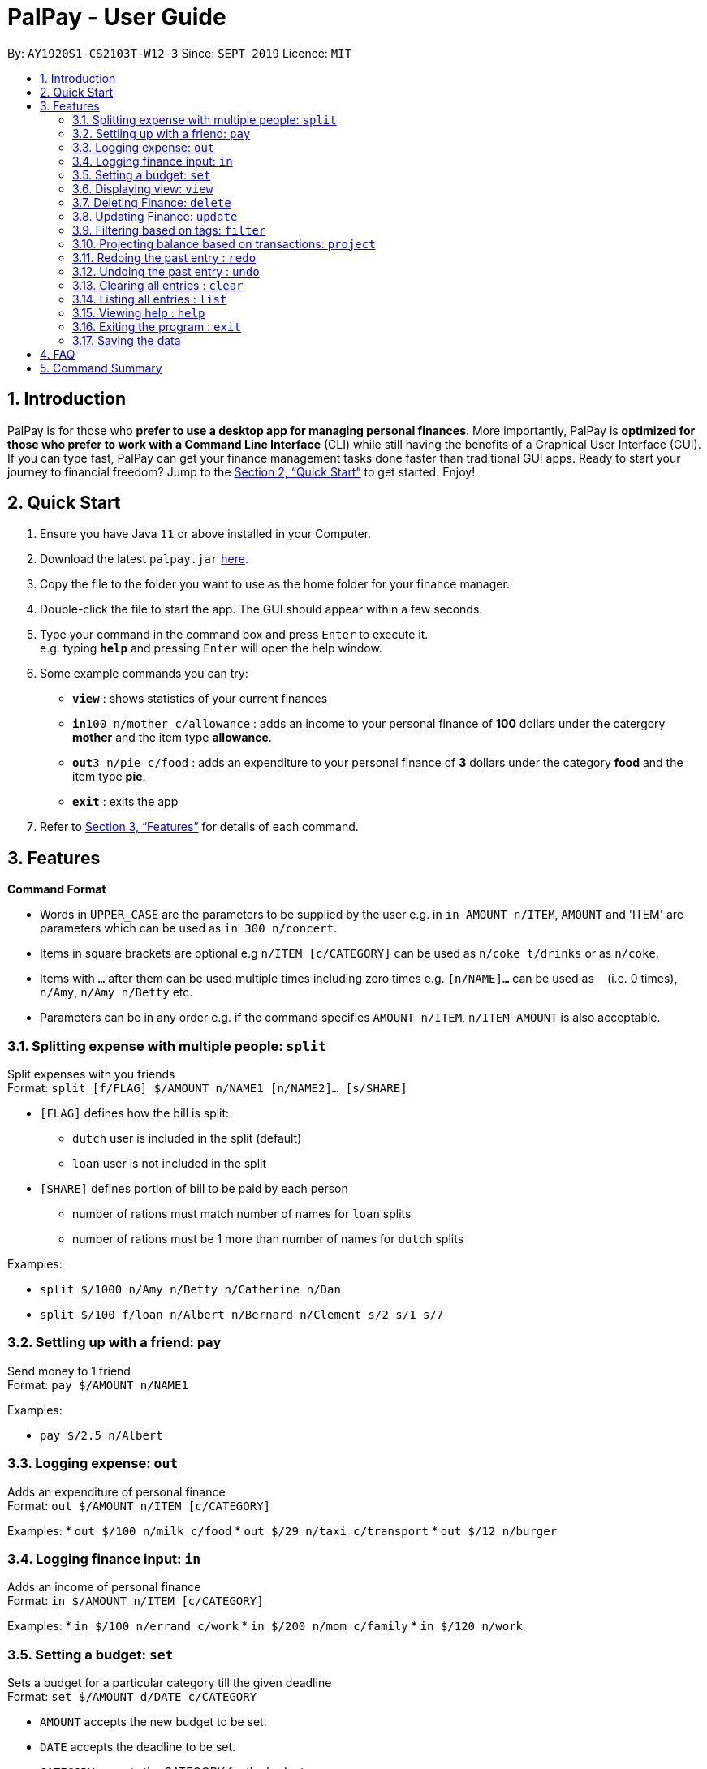 = PalPay - User Guide
:site-section: UserGuide
:toc:
:toc-title:
:toc-placement: preamble
:sectnums:
:imagesDir: images
:stylesDir: stylesheets
:xrefstyle: full
:experimental:
ifdef::env-github[]
:tip-caption: :bulb:
:note-caption: :information_source:
endif::[]
:repoURL: https://github.com/se-edu/addressbook-level3

By: `AY1920S1-CS2103T-W12-3`      Since: `SEPT 2019`      Licence: `MIT`

== Introduction

PalPay is for those who *prefer to use a desktop app for managing personal finances*. More importantly, PalPay is *optimized for those who prefer to work with a Command Line Interface* (CLI) while still having the benefits of a Graphical User Interface (GUI). If you can type fast, PalPay can get your finance management tasks done faster than traditional GUI apps. Ready to start your journey to financial freedom? Jump to the <<Quick Start>> to get started. Enjoy!

== Quick Start

.  Ensure you have Java `11` or above installed in your Computer.
.  Download the latest `palpay.jar` link:{repoURL}/releases[here].
.  Copy the file to the folder you want to use as the home folder for your finance manager.
.  Double-click the file to start the app. The GUI should appear within a few seconds.
+
+
.  Type your command in the command box and press kbd:[Enter] to execute it. +
e.g. typing *`help`* and pressing kbd:[Enter] will open the help window.
.  Some example commands you can try:

* *`view`* : shows statistics of your current finances
* **`in`**`100 n/mother c/allowance` : adds an income to your personal finance of *100* dollars under the catergory *mother* and the item type *allowance*.
* **`out`**`3 n/pie c/food` : adds an expenditure to your personal finance of *3* dollars under the category *food* and the item type *pie*.
* *`exit`* : exits the app

.  Refer to <<Features>> for details of each command.

[[Features]]
== Features

====
*Command Format*

* Words in `UPPER_CASE` are the parameters to be supplied by the user e.g. in `in AMOUNT n/ITEM`, `AMOUNT` and 'ITEM' are parameters which can be used as `in 300 n/concert`.
* Items in square brackets are optional e.g `n/ITEM [c/CATEGORY]` can be used as `n/coke t/drinks` or as `n/coke`.
* Items with `…`​ after them can be used multiple times including zero times e.g. `[n/NAME]...` can be used as `{nbsp}` (i.e. 0 times), `n/Amy`, `n/Amy n/Betty` etc.
* Parameters can be in any order e.g. if the command specifies `AMOUNT n/ITEM`, `n/ITEM AMOUNT` is also acceptable.
====

=== Splitting expense with multiple people: `split`

Split expenses with you friends +
Format: `split [f/FLAG] $/AMOUNT n/NAME1 [n/NAME2]... [s/SHARE]`


* `[FLAG]` defines how the bill is split:
** `dutch` user is included in the split (default)
** `loan` user is not included in the split
* `[SHARE]` defines portion of bill to be paid by each person
*** number of rations must match number of names for `loan` splits
*** number of rations must be 1 more than number of names for `dutch` splits

Examples:

* `split $/1000 n/Amy n/Betty n/Catherine n/Dan`
* `split $/100 f/loan n/Albert n/Bernard n/Clement s/2 s/1 s/7`

=== Settling up with a friend: `pay`

Send money to 1 friend +
Format: `pay $/AMOUNT n/NAME1`

Examples:

* `pay $/2.5 n/Albert`

=== Logging expense: `out`

Adds an expenditure of personal finance +
Format: `out $/AMOUNT n/ITEM [c/CATEGORY]`

Examples:
* `out $/100 n/milk c/food`
* `out $/29 n/taxi c/transport`
* `out $/12 n/burger`

=== Logging finance input: `in`

Adds an income of personal finance +
Format: `in $/AMOUNT n/ITEM [c/CATEGORY]`

Examples:
* `in $/100 n/errand c/work`
* `in $/200 n/mom c/family`
* `in $/120 n/work`

=== Setting a budget: `set`

Sets a budget for a particular category till the given deadline +
Format: `set $/AMOUNT d/DATE c/CATEGORY`

****
* `AMOUNT` accepts the new budget to be set.
* `DATE` accepts the deadline to be set.
* `CATEGORY` accepts the CATEGORY for the budget
****

Examples:
* `set $/100 c/shopping`
* `set $/50 c/food`

=== Displaying view: `view`

Shows all possible views (spending, projection and loan). +
Format: `view KEYWORD [TIMEFRAME]`

****
* `KEYWORD` input only accepts `spending`, `projection` and `loan`.
* `[TIMEFRAME]` input defines the number of days prior to this command for the called projection. (default=30)
* `view spending` shows a breakdown of your categories of spending
* `view projection` shows a personal finance projection for a given period of time
* `view loan` shows the amount of money owed and lent to others
****

Examples:

* `view loan`
* `view projection`
* `view spending`

// tag::delete[]
=== Deleting Finance: `delete`

Deletes the specified income or expenditure from the finance manager. +
Format: `delete INDEX`

****
* `TYPE` only accepts `in` or `out`. (e.g. `delete --out ...` refers to deleting an *expenditure*)
* Deletes the item from the given category with it's given amount.
* If there is no given category, it will only search for given type with it's corresponding amount.
* If AMOUNT/ITEM/CATEGORY or a combination of any of the 3 does not match, no operation will be performed
* example `delete --in 200 n/mom t/allowance` will delete income of *200* from type: *mom* and category: *allowance*.
****

Examples:

* `delete 1`

=== Updating Finance: `update`

Updates the specified income or expenditure from the finance manager. +
Format: `update --TYPE $/AMOUNT1 $/AMOUNT2 n/ITEM [c/CATEGORY]`

****
* `TYPE` only accepts `in` or `out`. (e.g. `update --out ...` refers to deleting an *expenditure*)
*`AMOUNT1` is the new amount you want to update the current in/out with.
* Updates the item from the given category with it's given amount.
* If there is no given category, it will only search for given type with it's corresponding amount.
* If AMOUNT/ITEM/CATEGORY or a combination of any of the 3 does not match, no operation will be performed
* example `update --in $/100 $/200 n/mom c/allowance` will update income of *200* to *100* from type: *mom* and category: *allowance*.
****

Examples:

* `update --out $/10 $/20 n/coke c/drinks`
* `update --out $/100 300 n/transport`
* `update --in $/60 70 n/dad`

=== Filtering based on tags: `filter`

Shows all relevant transactions with given `CATEGORY` +
Format: `filter CATEGORY`

****
* `CATEGORY` input accepts `CATEGORY` you have used in In or Out transactions before.
****

Examples:

* `filter food`
* `filter transport`

=== Projecting balance based on transactions: `project`

Projects future balace based on past In or Out transactions +
Format: `project d/DATE`

****
* `DATE` input only accepts date in format DDMMYYYY.
****

Examples:

* `project d/10012019`

=== Redoing the past entry : `redo`

Redoes the latest entry +
Format: `redo`

=== Undoing the past entry : `undo`

Undoes the latest entry. +
Format: `undo`

=== Clearing all entries : `clear`

Clears all entries from the Bank Account. +
Format: `clear`

=== Listing all entries : `list`

Lists all entries from the Bank Account. +
Format: `list`

=== Viewing help : `help`

Opens help page for list of usable commands +
Format: `help`

=== Exiting the program : `exit`

Exits the program. +
Format: `exit`

=== Saving the data

PalPay data is saved in the hard disk automatically after any command that changes the data. +
There is no need to save manually.

_{explain how the user can enable/disable data encryption}_
// end::dataencryption[]

== FAQ

*Q*: How do I transfer my data to another Computer? +
*A*: Install the app in the other computer and overwrite the empty data file it creates with the file that contains the data of your previous Address Book folder.

== Command Summary

* *Split* `split [FLAG] $/AMOUNT n/NAME1 [n/NAME2]...` +
e.g. `split $/1000 n/Amy n/Betty n/Catherine n/Dan`
* *Out* : `out $/AMOUNT n/ITEM [c/CATEGORY]` +
e.g. `out $/20 n/coke c/drink`
* *In* `in $/AMOUNT n/ITEM [c/CATEGORY]` +
e.g. `in $/100 n/allowance`
* *Set* : `set $/AMOUNT d/DATE c/CATEGORY` +
e.g. `set $/100 d/10102019 c/food`
* *View* : `view []` +
e.g. `view projection`
* *Delete* : `delete --TYPE AMOUNT n/ITEM [c/CATEGORY]` +
e.g. `delete --in $/200 n/waiter c/work`
* *Update* : `update --TYPE AMOUNT1 AMOUNT2 n/ITEM [c/CATEGORY]` +
e.g. `update --out $/100 $/300 n/transport`
* *Filter* : `filter CATEGORY` +
e.g. `filter food`
* *Project* : `project DURATION` +
e.g. `project 10`
* *Redo* : `redo`
* *Undo* : `undo`
* *Clear* : `clear`
* *List* : `list`
* *Help* : `help`
* *Exit* : `exit`
